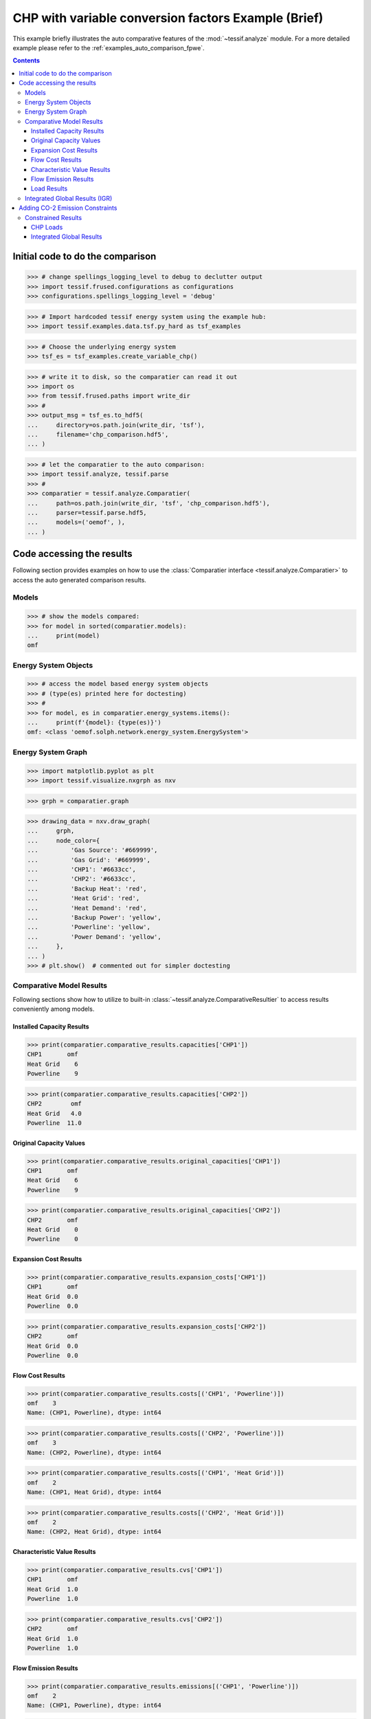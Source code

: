 .. _AutoCompare_Variable_CHP:

CHP with variable conversion factors Example (Brief)
****************************************************

This example briefly illustrates the auto comparative features of the
:mod:`~tessif.analyze` module. For a more detailed example please refer to
the :ref:`examples_auto_comparison_fpwe`.

.. contents:: Contents
   :local:
   :backlinks: top

Initial code to do the comparison
=================================

>>> # change spellings_logging_level to debug to declutter output
>>> import tessif.frused.configurations as configurations
>>> configurations.spellings_logging_level = 'debug'

>>> # Import hardcoded tessif energy system using the example hub:
>>> import tessif.examples.data.tsf.py_hard as tsf_examples

>>> # Choose the underlying energy system
>>> tsf_es = tsf_examples.create_variable_chp()

>>> # write it to disk, so the comparatier can read it out
>>> import os
>>> from tessif.frused.paths import write_dir
>>> #
>>> output_msg = tsf_es.to_hdf5(
...     directory=os.path.join(write_dir, 'tsf'),
...     filename='chp_comparison.hdf5',
... )

>>> # let the comparatier to the auto comparison:
>>> import tessif.analyze, tessif.parse
>>> #
>>> comparatier = tessif.analyze.Comparatier(
...     path=os.path.join(write_dir, 'tsf', 'chp_comparison.hdf5'),
...     parser=tessif.parse.hdf5,
...     models=('oemof', ),
... )

Code accessing the results
==========================
Following section provides examples on how to use the
:class:`Comparatier interface <tessif.analyze.Comparatier>` to access the
auto generated comparison results.

Models
------

>>> # show the models compared:
>>> for model in sorted(comparatier.models):
...     print(model)
omf

Energy System Objects
---------------------

>>> # access the model based energy system objects
>>> # (type(es) printed here for doctesting)
>>> # 
>>> for model, es in comparatier.energy_systems.items():
...     print(f'{model}: {type(es)}')
omf: <class 'oemof.solph.network.energy_system.EnergySystem'>

Energy System Graph
-------------------
>>> import matplotlib.pyplot as plt
>>> import tessif.visualize.nxgrph as nxv

>>> grph = comparatier.graph

>>> drawing_data = nxv.draw_graph(
...     grph,
...     node_color={
...         'Gas Source': '#669999',
...         'Gas Grid': '#669999',
...         'CHP1': '#6633cc',
...         'CHP2': '#6633cc',
...         'Backup Heat': 'red',
...         'Heat Grid': 'red',
...         'Heat Demand': 'red',
...         'Backup Power': 'yellow',
...         'Powerline': 'yellow',
...         'Power Demand': 'yellow',
...     },
... )
>>> # plt.show()  # commented out for simpler doctesting

.. image:: variable_chp_graph.png
   :align: center
   :alt: Image showing analyzed chp graph.


Comparative Model Results
-------------------------
Following sections show how to utilize to built-in
:class:`~tessif.analyze.ComparativeResultier` to access results conveniently
among models.


Installed Capacity Results
^^^^^^^^^^^^^^^^^^^^^^^^^^
>>> print(comparatier.comparative_results.capacities['CHP1'])
CHP1       omf
Heat Grid    6
Powerline    9

>>> print(comparatier.comparative_results.capacities['CHP2'])
CHP2        omf
Heat Grid   4.0
Powerline  11.0

Original Capacity Values
^^^^^^^^^^^^^^^^^^^^^^^^
>>> print(comparatier.comparative_results.original_capacities['CHP1'])
CHP1       omf
Heat Grid    6
Powerline    9

>>> print(comparatier.comparative_results.original_capacities['CHP2'])
CHP2       omf
Heat Grid    0
Powerline    0


Expansion Cost Results
^^^^^^^^^^^^^^^^^^^^^^
>>> print(comparatier.comparative_results.expansion_costs['CHP1'])
CHP1       omf
Heat Grid  0.0
Powerline  0.0

>>> print(comparatier.comparative_results.expansion_costs['CHP2'])
CHP2       omf
Heat Grid  0.0
Powerline  0.0


Flow Cost Results
^^^^^^^^^^^^^^^^^
>>> print(comparatier.comparative_results.costs[('CHP1', 'Powerline')])
omf    3
Name: (CHP1, Powerline), dtype: int64

>>> print(comparatier.comparative_results.costs[('CHP2', 'Powerline')])
omf    3
Name: (CHP2, Powerline), dtype: int64

>>> print(comparatier.comparative_results.costs[('CHP1', 'Heat Grid')])
omf    2
Name: (CHP1, Heat Grid), dtype: int64

>>> print(comparatier.comparative_results.costs[('CHP2', 'Heat Grid')])
omf    2
Name: (CHP2, Heat Grid), dtype: int64

Characteristic Value Results
^^^^^^^^^^^^^^^^^^^^^^^^^^^^
>>> print(comparatier.comparative_results.cvs['CHP1'])
CHP1       omf
Heat Grid  1.0
Powerline  1.0

>>> print(comparatier.comparative_results.cvs['CHP2'])
CHP2       omf
Heat Grid  1.0
Powerline  1.0


Flow Emission Results
^^^^^^^^^^^^^^^^^^^^^
>>> print(comparatier.comparative_results.emissions[('CHP1', 'Powerline')])
omf    2
Name: (CHP1, Powerline), dtype: int64

>>> print(comparatier.comparative_results.emissions[('CHP2', 'Powerline')])
omf    2
Name: (CHP2, Powerline), dtype: int64

>>> print(comparatier.comparative_results.emissions[('CHP1', 'Heat Grid')])
omf    3
Name: (CHP1, Heat Grid), dtype: int64

>>> print(comparatier.comparative_results.emissions[('CHP2', 'Heat Grid')])
omf    3
Name: (CHP2, Heat Grid), dtype: int64

.. _AutoCompare_Variable_CHP_Unconstrained_Loads:

Load Results
^^^^^^^^^^^^
>>> print(comparatier.comparative_results.loads['CHP1'])
                         omf                    
CHP1                Gas Grid Heat Grid Powerline
1990-07-13 00:00:00    -30.0       6.0       9.0
1990-07-13 01:00:00    -30.0       6.0       9.0
1990-07-13 02:00:00    -30.0       6.0       9.0
1990-07-13 03:00:00    -30.0       6.0       9.0

>>> print(comparatier.comparative_results.loads['CHP2'])
                           omf                    
CHP2                  Gas Grid Heat Grid Powerline
1990-07-13 00:00:00 -24.599093       4.0      11.0
1990-07-13 01:00:00 -24.599093       4.0      11.0
1990-07-13 02:00:00 -24.599093       4.0      11.0
1990-07-13 03:00:00 -24.599093       4.0      11.0

.. _AutoCompare_Variable_CHP_Unconstrained_Results:

Integrated Global Results (IGR)
-------------------------------
Following section demonstrate how to access the
:attr:`integrated global results
<tessif.analyze.Comparatier.integrated_global_results>` of the models compared.

>>> # show the integrated global results of the chp example:
>>> comparatier.integrated_global_results.drop(
...     ['time (s)', 'memory (MB)'], axis='index')
                   omf
capex (ppcd)       0.0
costs (sim)      320.0
emissions (sim)  280.0
opex (ppcd)      320.0

Memory and timing results are dropped because they vary slightly between runs.
The original results look something like::

  comparatier.integrated_global_results
  
                     omf
  capex (ppcd)       0.0
  costs (sim)      320.0
  emissions (sim)  280.0
  memory (MB)        0.9
  opex (ppcd)      320.0
  time (s)           0.7


.. _AutoCompare_Variable_CHP_Constrained:

Adding CO-2 Emission Constraints
================================

>>> tsf_es = tsf_examples.create_variable_chp()
>>> # use the existing constraints ...
>>> new_constraints = tsf_es.global_constraints.copy()
>>> # ... to modify them
>>> new_constraints['emissions'] = 100

Build the new energy system:

>>> from tessif.model.energy_system import AbstractEnergySystem  # nopep8
>>> new_tsf_es = AbstractEnergySystem.from_components(
...     uid='constrained_chp_example',
...     components=tsf_es.nodes,
...     timeframe=tsf_es.timeframe,
...     global_constraints=new_constraints,
... )

Redo the comparison:

>>> # write it to disk, so the comparatier can read it out
>>> output_msg = new_tsf_es.to_hdf5(
...     directory=os.path.join(write_dir, 'tsf'),
...     filename='constrained_chp_example.hdf5',
... )

>>> # let the comparatier to the auto comparison:
>>> #
>>> comparatier = tessif.analyze.Comparatier(
...     path=os.path.join(write_dir, 'tsf', 'constrained_chp_example.hdf5'),
...     parser=tessif.parse.hdf5,
...     models=('oemof', ),
... )


Constrained Results
-------------------

.. _AutoCompare_Variable_CHP_Constrained_Loads:

CHP Loads
^^^^^^^^^

>>> print(comparatier.comparative_results.loads['CHP1'])
                         omf                    
CHP1                Gas Grid Heat Grid Powerline
1990-07-13 00:00:00    -18.0       0.0       9.0
1990-07-13 01:00:00     -8.0       0.0       4.0
1990-07-13 02:00:00    -18.0       0.0       9.0
1990-07-13 03:00:00    -18.0       0.0       9.0

>>> print(comparatier.comparative_results.loads['CHP2'])
                           omf                    
CHP2                  Gas Grid Heat Grid Powerline
1990-07-13 00:00:00 -18.604651       0.0       8.0
1990-07-13 01:00:00  -0.000000       0.0       0.0
1990-07-13 02:00:00  -0.000000       0.0       0.0
1990-07-13 03:00:00 -23.387451       0.0      11.0

.. _AutoCompare_Variable_CHP_Constrained_Results:

Integrated Global Results
^^^^^^^^^^^^^^^^^^^^^^^^^

>>> comparatier.integrated_global_results.drop(
...     ['time (s)', 'memory (MB)'], axis='index')
                   omf
capex (ppcd)       0.0
costs (sim)      850.0
emissions (sim)  100.0
opex (ppcd)      850.0


Memory and timing results are dropped because they vary slightly between runs.
The original results look something like::

  comparatier.integrated_global_results
  
                     omf
  capex (ppcd)       0.0
  costs (sim)      850.0
  emissions (sim)  100.0
  memory (MB)        0.8
  opex (ppcd)      850.0
  time (s)           0.7
